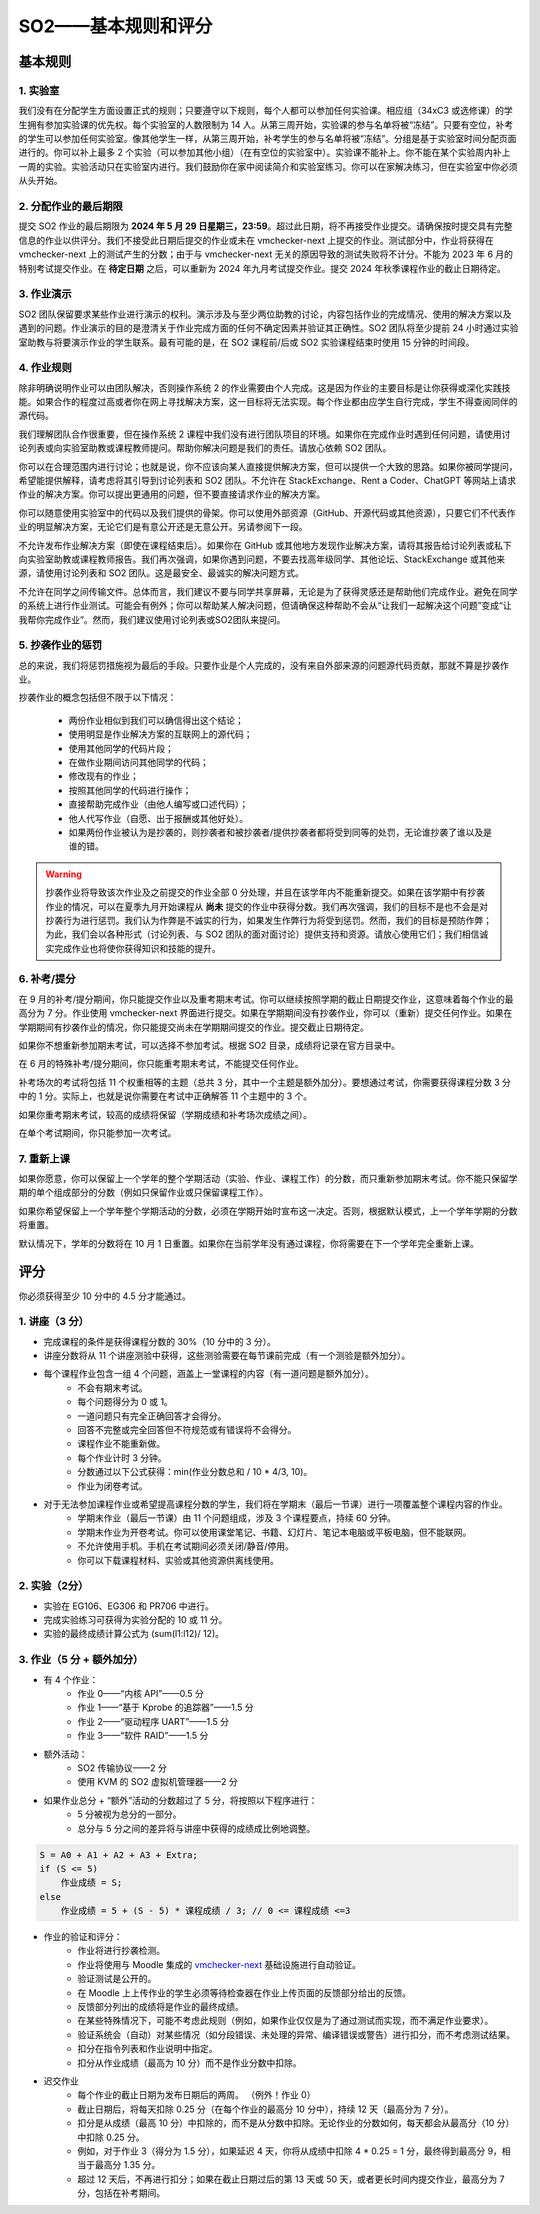 ===============================
SO2——基本规则和评分
===============================

.. meta::
   :description: 介绍操作系统 2 课程的基本规则和评分标准，包括实验室、作业提交、作业演示和抄袭处罚等内容
   :keywords: 操作系统 2, 实验室, 作业提交, 作业演示, 抄袭处罚

基本规则
=============

1. 实验室
-------------
我们没有在分配学生方面设置正式的规则；只要遵守以下规则，每个人都可以参加任何实验课。相应组（34xC3 或选修课）的学生拥有参加实验课的优先权。每个实验室的人数限制为 14 人。从第三周开始，实验课的参与名单将被“冻结”。只要有空位，补考的学生可以参加任何实验室。像其他学生一样，从第三周开始，补考学生的参与名单将被“冻结”。分组是基于实验室时间分配页面进行的。你可以补上最多 2 个实验（可以参加其他小组）（在有空位的实验室中）。实验课不能补上。你不能在某个实验周内补上一周的实验。实验活动只在实验室内进行。我们鼓励你在家中阅读简介和实验室练习。你可以在家解决练习，但在实验室中你必须从头开始。

2. 分配作业的最后期限
--------------------------------------------
提交 SO2 作业的最后期限为 **2024 年 5 月 29 日星期三，23:59**。超过此日期，将不再接受作业提交。请确保按时提交具有完整信息的作业以供评分。我们不接受此日期后提交的作业或未在 vmchecker-next 上提交的作业。测试部分中，作业将获得在 vmchecker-next 上的测试产生的分数；由于与 vmchecker-next 无关的原因导致的测试失败将不计分。不能为 2023 年 6 月的特别考试提交作业。在 **待定日期** 之后，可以重新为 2024 年九月考试提交作业。提交 2024 年秋季课程作业的截止日期待定。

3. 作业演示
---------------------------
SO2 团队保留要求某些作业进行演示的权利。演示涉及与至少两位助教的讨论，内容包括作业的完成情况、使用的解决方案以及遇到的问题。作业演示的目的是澄清关于作业完成方面的任何不确定因素并验证其正确性。SO2 团队将至少提前 24 小时通过实验室助教与将要演示作业的学生联系。最有可能的是，在 SO2 课程前/后或 SO2 实验课程结束时使用 15 分钟的时间段。

4. 作业规则
------------------------
除非明确说明作业可以由团队解决，否则操作系统 2 的作业需要由个人完成。这是因为作业的主要目标是让你获得或深化实践技能。如果合作的程度过高或者你在网上寻找解决方案，这一目标将无法实现。每个作业都由应学生自行完成，学生不得查阅同伴的源代码。

我们理解团队合作很重要，但在操作系统 2 课程中我们没有进行团队项目的环境。如果你在完成作业时遇到任何问题，请使用讨论列表或向实验室助教或课程教师提问。帮助你解决问题是我们的责任。请放心依赖 SO2 团队。

你可以在合理范围内进行讨论；也就是说，你不应该向某人直接提供解决方案，但可以提供一个大致的思路。如果你被同学提问，希望能提供解释，请考虑将其引导到讨论列表和 SO2 团队。不允许在 StackExchange、Rent a Coder、ChatGPT 等网站上请求作业的解决方案。你可以提出更通用的问题，但不要直接请求作业的解决方案。

你可以随意使用实验室中的代码以及我们提供的骨架。你可以使用外部资源（GitHub、开源代码或其他资源），只要它们不代表作业的明显解决方案，无论它们是有意公开还是无意公开。另请参阅下一段。

不允许发布作业解决方案（即使在课程结束后）。如果你在 GitHub 或其他地方发现作业解决方案，请将其报告给讨论列表或私下向实验室助教或课程教师报告。我们再次强调，如果你遇到问题，不要去找高年级同学、其他论坛、StackExchange 或其他来源，请使用讨论列表和 SO2 团队。这是最安全、最诚实的解决问题方式。

不允许在同学之间传输文件。总体而言，我们建议不要与同学共享屏幕，无论是为了获得灵感还是帮助他们完成作业。避免在同学的系统上进行作业测试。可能会有例外；你可以帮助某人解决问题，但请确保这种帮助不会从“让我们一起解决这个问题”变成“让我帮你完成作业”。然而，我们建议使用讨论列表或SO2团队来提问。

5. 抄袭作业的惩罚
-----------------------------------

总的来说，我们将惩罚措施视为最后的手段。只要作业是个人完成的，没有来自外部来源的问题源代码贡献，那就不算是抄袭作业。

抄袭作业的概念包括但不限于以下情况：

    * 两份作业相似到我们可以确信得出这个结论；
    * 使用明显是作业解决方案的互联网上的源代码；
    * 使用其他同学的代码片段；
    * 在做作业期间访问其他同学的代码；
    * 修改现有的作业；
    * 按照其他同学的代码进行操作；
    * 直接帮助完成作业（由他人编写或口述代码）；
    * 他人代写作业（自愿、出于报酬或其他好处）。
    * 如果两份作业被认为是抄袭的，则抄袭者和被抄袭者/提供抄袭者都将受到同等的处罚，无论谁抄袭了谁以及是谁的错。

.. warning::

    抄袭作业将导致该次作业及之前提交的作业全部 0 分处理，并且在该学年内不能重新提交。如果在该学期中有抄袭作业的情况，可以在夏季九月开始课程从 **尚未** 提交的作业中获得分数。我们再次强调，我们的目标不是也不会是对抄袭行为进行惩罚。我们认为作弊是不诚实的行为，如果发生作弊行为将受到惩罚。然而，我们的目标是预防作弊；为此，我们会以各种形式（讨论列表、与 SO2 团队的面对面讨论）提供支持和资源。请放心使用它们；我们相信诚实完成作业也将使你获得知识和技能的提升。

6. 补考/提分
-------------------------

在 9 月的补考/提分期间，你只能提交作业以及重考期末考试。你可以继续按照学期的截止日期提交作业，这意味着每个作业的最高分为 7 分。作业使用 vmchecker-next 界面进行提交。如果在学期期间没有抄袭作业，你可以（重新）提交任何作业。如果在学期期间有抄袭作业的情况，你只能提交尚未在学期期间提交的作业。提交截止日期待定。

如果你不想重新参加期末考试，可以选择不参加考试。根据 SO2 目录，成绩将记录在官方目录中。

在 6 月的特殊补考/提分期间，你只能重考期末考试，不能提交任何作业。

补考场次的考试将包括 11 个权重相等的主题（总共 3 分，其中一个主题是额外加分）。要想通过考试，你需要获得课程分数 3 分中的 1 分。实际上，也就是说你需要在考试中正确解答 11 个主题中的 3 个。

如果你重考期末考试，较高的成绩将保留（学期成绩和补考场次成绩之间）。

在单个考试期间，你只能参加一次考试。

7. 重新上课
-------------------

如果你愿意，你可以保留上一个学年的整个学期活动（实验、作业、课程工作）的分数，而只重新参加期末考试。你不能只保留学期的单个组成部分的分数（例如只保留作业或只保留课程工作）。

如果你希望保留上一个学年整个学期活动的分数，必须在学期开始时宣布这一决定。否则，根据默认模式，上一个学年学期的分数将重置。

默认情况下，学年的分数将在 10 月 1 日重置。如果你在当前学年没有通过课程，你将需要在下一个学年完全重新上课。

评分
=======

你必须获得至少 10 分中的 4.5 分才能通过。

1. 讲座（3 分）
----------------------
* 完成课程的条件是获得课程分数的 30%（10 分中的 3 分）。
* 讲座分数将从 11 个讲座测验中获得，这些测验需要在每节课前完成（有一个测验是额外加分）。
* 每个课程作业包含一组 4 个问题，涵盖上一堂课程的内容（有一道问题是额外加分）。
    * 不会有期末考试。
    * 每个问题得分为 0 或 1。
    * 一道问题只有完全正确回答才会得分。
    * 回答不完整或完全回答但不符规范或有错误将不会得分。
    * 课程作业不能重新做。
    * 每个作业计时 3 分钟。
    * 分数通过以下公式获得：min(作业分数总和 / 10 * 4/3, 10)。
    * 作业为闭卷考试。
* 对于无法参加课程作业或希望提高课程分数的学生，我们将在学期末（最后一节课）进行一项覆盖整个课程内容的作业。
    * 学期末作业（最后一节课）由 11 个问题组成，涉及 3 个课程要点，持续 60 分钟。
    * 学期末作业为开卷考试。你可以使用课堂笔记、书籍、幻灯片、笔记本电脑或平板电脑，但不能联网。
    * 不允许使用手机。手机在考试期间必须关闭/静音/停用。
    * 你可以下载课程材料、实验或其他资源供离线使用。

2. 实验（2分）
------------------------
* 实验在 EG106、EG306 和 PR706 中进行。
* 完成实验练习可获得为实验分配的 10 或 11 分。
* 实验的最终成绩计算公式为 (sum(l1:l12)/ 12)。


3. 作业（5 分 + 额外加分）
---------------------------------
* 有 4 个作业：
    * 作业 0——“内核 API”——0.5 分
    * 作业 1——“基于 Kprobe 的追踪器”——1.5 分
    * 作业 2——“驱动程序 UART”——1.5 分
    * 作业 3——“软件 RAID”——1.5 分
* 额外活动：
    * SO2 传输协议——2 分
    * 使用 KVM 的 SO2 虚拟机管理器——2 分
* 如果作业总分 + “额外”活动的分数超过了 5 分，将按照以下程序进行：
    * 5 分被视为总分的一部分。
    * 总分与 5 分之间的差异将与讲座中获得的成绩成比例地调整。

.. code-block:: c

    S = A0 + A1 + A2 + A3 + Extra;
    if (S <= 5)
        作业成绩 = S;
    else
        作业成绩 = 5 + (S - 5) * 课程成绩 / 3; // 0 <= 课程成绩 <=3

* 作业的验证和评分：
    * 作业将进行抄袭检测。
    * 作业将使用与 Moodle 集成的 `vmchecker-next <https://github.com/systems-cs-pub-ro/vmchecker-next/wiki/Student-Handbook>`__ 基础设施进行自动验证。
    * 验证测试是公开的。
    * 在 Moodle 上上传作业的学生必须等待检查器在作业上传页面的反馈部分给出的反馈。
    * 反馈部分列出的成绩将是作业的最终成绩。
    * 在某些特殊情况下，可能不考虑此规则（例如，如果作业仅仅是为了通过测试而实现，而不满足作业要求）。
    * 验证系统会（自动）对某些情况（如分段错误、未处理的异常、编译错误或警告）进行扣分，而不考虑测试结果。
    * 扣分在指令列表和作业说明中指定。
    * 扣分从作业成绩（最高为 10 分）而不是作业分数中扣除。

* 迟交作业
    * 每个作业的截止日期为发布日期后的两周。 （例外！作业 0）
    * 截止日期后，将每天扣除 0.25 分（在每个作业的最高分 10 分中），持续 12 天（最高分为 7 分）。
    * 扣分是从成绩（最高 10 分）中扣除的，而不是从分数中扣除。无论作业的分数如何，每天都会从最高分（10 分）中扣除 0.25 分。
    * 例如，对于作业 3（得分为 1.5 分），如果延迟 4 天，你将从成绩中扣除 4 * 0.25 = 1 分，最终得到最高分 9，相当于最高分 1.35 分。
    * 超过 12 天后，不再进行扣分；如果在截止日期过后的第 13 天或 50 天，或者更长时间内提交作业，最高分为 7 分，包括在补考期间。
